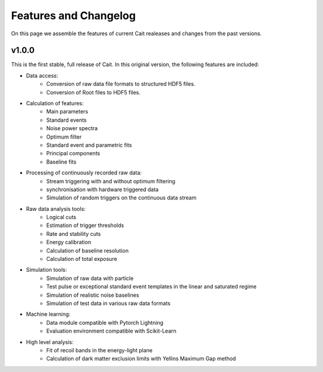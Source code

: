 ***********************
Features and Changelog
***********************

On this page we assemble the features of current Cait realeases and changes from the past versions.

v1.0.0
======

This is the first stable, full release of Cait. In this original version, the following features are included:

- Data access:
    - Conversion of raw data file formats to structured HDF5 files.
    - Conversion of Root files to HDF5 files.
- Calculation of features:
    - Main parameters
    - Standard events
    - Noise power spectra
    - Optimum filter
    - Standard event and parametric fits
    - Principal components
    - Baseline fits
- Processing of continuously recorded raw data:
    - Stream triggering with and without optimum filtering
    - synchronisation with hardware triggered data
    - Simulation of random triggers on the continuous data stream
- Raw data analysis tools:
    - Logical cuts
    - Estimation of trigger thresholds
    - Rate and stability cuts
    - Energy calibration
    - Calculation of baseline resolution
    - Calculation of total exposure
- Simulation tools:
    - Simulation of raw data with particle
    - Test pulse or exceptional standard event templates in the linear and saturated regime
    - Simulation of realistic noise baselines
    - Simulation of test data in various raw data formats
- Machine learning:
    - Data module compatible with Pytorch Lightning
    - Evaluation environment compatible with Scikit-Learn
- High level analysis:
    - Fit of recoil bands in the energy-light plane
    - Calculation of dark matter exclusion limits with Yellins Maximum Gap method